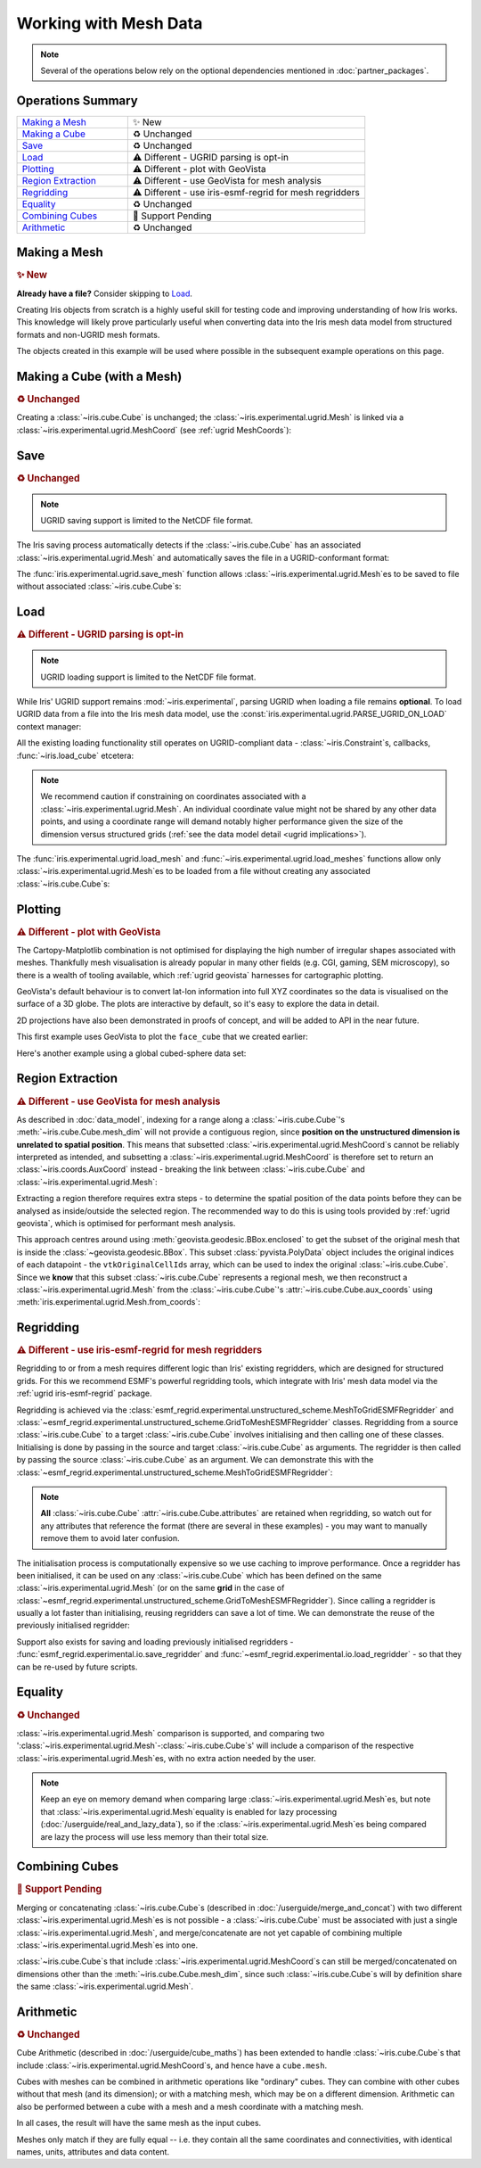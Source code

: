 .. _ugrid operations:

Working with Mesh Data
**********************

.. note:: Several of the operations below rely on the optional dependencies
          mentioned in :doc:`partner_packages`.

Operations Summary
------------------
.. list-table::
    :align: left
    :widths: 35, 75

    * - `Making a Mesh`_
      - |tagline: making a mesh|
    * - `Making a Cube`_
      - |tagline: making a cube|
    * - `Save`_
      - |tagline: save|
    * - `Load`_
      - |tagline: load|
    * - `Plotting`_
      - |tagline: plotting|
    * - `Region Extraction`_
      - |tagline: region extraction|
    * - `Regridding`_
      - |tagline: regridding|
    * - `Equality`_
      - |tagline: equality|
    * - `Combining Cubes`_
      - |tagline: combining cubes|
    * - `Arithmetic`_
      - |tagline: arithmetic|

..
    Below: use demo code over prose wherever workable. Headings aren't an
     exhaustive list (can you think of any other popular operations?).

Making a Mesh
-------------
.. |tagline: making a mesh| replace:: |new|

.. rubric:: |tagline: making a mesh|

**Already have a file?** Consider skipping to `Load`_.

Creating Iris objects from scratch is a highly useful skill for testing code
and improving understanding of how Iris works. This knowledge will likely prove
particularly useful when converting data into the Iris mesh data model from
structured formats and non-UGRID mesh formats.

The objects created in this example will be used where possible in the
subsequent example operations on this page.

.. dropdown:: :opticon:`code`

    .. doctest:: ugrid_operations

        >>> import numpy as np

        >>> from iris.coords import AuxCoord
        >>> from iris.experimental.ugrid import Connectivity, Mesh

        # Going to create the following mesh
        #  (node indices are shown to aid understanding):
        #
        #  0----1
        #  |    |\
        #  | +  |+\
        #  2----3--4

        >>> node_x = AuxCoord(
        ...     points=[0.0, 5.0, 0.0, 5.0, 8.0],
        ...     standard_name="longitude",
        ...     units="degrees_east",
        ...     long_name="node_x_coordinates",
        ... )
        >>> node_y = AuxCoord(points=[3.0, 3.0, 0.0, 0.0, 0.0], standard_name="latitude")

        >>> face_x = AuxCoord([2.0, 6.0], "longitude")
        >>> face_y = AuxCoord([1.0, 1.0], "latitude")

        >>> edge_node_c = Connectivity(
        ...     indices=[[0, 1], [0, 2], [1, 3], [1, 4], [2, 3], [3, 4]],
        ...     cf_role="edge_node_connectivity",
        ...     attributes={"demo": "Supports every standard CF property"},
        ... )

        # Create some dead-centre edge coordinates.
        >>> edge_x, edge_y = [
        ...     AuxCoord(
        ...         node_coord.points[edge_node_c.indices_by_location()].mean(axis=1),
        ...         node_coord.standard_name,
        ...     )
        ...     for node_coord in (node_x, node_y)
        ... ]

        >>> face_indices = np.ma.masked_equal([[0, 1, 3, 2], [1, 4, 3, 999]], 999)
        >>> face_node_c = Connectivity(
        ...     indices=face_indices, cf_role="face_node_connectivity"
        ... )

        >>> my_mesh = Mesh(
        ...     long_name="my_mesh",
        ...     topology_dimension=2,  # Supports 2D (face) elements.
        ...     node_coords_and_axes=[(node_x, "x"), (node_y, "y")],
        ...     connectivities=[edge_node_c, face_node_c],
        ...     edge_coords_and_axes=[(edge_x, "x"), (edge_y, "y")],
        ...     face_coords_and_axes=[(face_x, "x"), (face_y, "y")],
        ... )

        >>> print(my_mesh)
        Mesh : 'my_mesh'
            topology_dimension: 2
            node
                node_dimension: 'Mesh2d_node'
                node coordinates
                    <AuxCoord: longitude / (degrees_east)  [...]  shape(5,)>
                    <AuxCoord: latitude / (unknown)  [...]  shape(5,)>
            edge
                edge_dimension: 'Mesh2d_edge'
                edge_node_connectivity: <Connectivity: unknown / (unknown)  [...]  shape(6, 2)>
                edge coordinates
                    <AuxCoord: longitude / (unknown)  [...]  shape(6,)>
                    <AuxCoord: latitude / (unknown)  [...]  shape(6,)>
            face
                face_dimension: 'Mesh2d_face'
                face_node_connectivity: <Connectivity: unknown / (unknown)  [...]  shape(2, 4)>
                face coordinates
                    <AuxCoord: longitude / (unknown)  [...]  shape(2,)>
                    <AuxCoord: latitude / (unknown)  [...]  shape(2,)>
            long_name: 'my_mesh'


.. _making a cube:

Making a Cube (with a Mesh)
---------------------------
.. |tagline: making a cube| replace:: |unchanged|

.. rubric:: |tagline: making a cube|

Creating a :class:`~iris.cube.Cube` is unchanged; the
:class:`~iris.experimental.ugrid.Mesh` is linked via a
:class:`~iris.experimental.ugrid.MeshCoord` (see :ref:`ugrid MeshCoords`):

.. dropdown:: :opticon:`code`

    .. doctest:: ugrid_operations

        >>> import numpy as np

        >>> from iris.coords import DimCoord
        >>> from iris.cube import Cube, CubeList

        >>> vertical_levels = DimCoord([0, 1, 2], "height")

        >>> my_cubelist = CubeList()
        >>> for conn in (edge_node_c, face_node_c):
        ...    location = conn.location
        ...    mesh_coord_x, mesh_coord_y = my_mesh.to_MeshCoords(location)
        ...    data_shape = (len(conn.indices_by_location()), len(vertical_levels.points))
        ...    data_array = np.arange(np.prod(data_shape)).reshape(data_shape)
        ...
        ...    my_cubelist.append(
        ...        Cube(
        ...            data=data_array,
        ...            long_name=f"{location}_data",
        ...            units="K",
        ...            dim_coords_and_dims=[(vertical_levels, 1)],
        ...            aux_coords_and_dims=[(mesh_coord_x, 0), (mesh_coord_y, 0)],
        ...        )
        ...    )

        >>> print(my_cubelist)
        0: edge_data / (K)                     (-- : 6; height: 3)
        1: face_data / (K)                     (-- : 2; height: 3)

        >>> for cube in my_cubelist:
        ...     print(f"{cube.name()}: {cube.mesh.name()}, {cube.location}")
        edge_data: my_mesh, edge
        face_data: my_mesh, face

        >>> print(my_cubelist.extract_cube("edge_data"))
        edge_data / (K)                     (-- : 6; height: 3)
            Dimension coordinates:
                height                          -          x
            Mesh coordinates:
                latitude                        x          -
                longitude                       x          -
            Mesh:
                name                        my_mesh
                location                    edge


Save
----
.. |tagline: save| replace:: |unchanged|

.. rubric:: |tagline: save|

.. note:: UGRID saving support is limited to the NetCDF file format.

The Iris saving process automatically detects if the :class:`~iris.cube.Cube`
has an associated :class:`~iris.experimental.ugrid.Mesh` and automatically
saves the file in a UGRID-conformant format:

.. dropdown:: :opticon:`code`

    .. doctest:: ugrid_operations

        >>> from subprocess import run

        >>> from iris import save

        >>> cubelist_path = "my_cubelist.nc"
        >>> save(my_cubelist, cubelist_path)

        >>> ncdump_result = run(["ncdump", "-h", cubelist_path], capture_output=True)
        >>> print(ncdump_result.stdout.decode().replace("\t", "    "))
        netcdf my_cubelist {
        dimensions:
            Mesh2d_node = 5 ;
            Mesh2d_edge = 6 ;
            Mesh2d_face = 2 ;
            height = 3 ;
            my_mesh_face_N_nodes = 4 ;
            my_mesh_edge_N_nodes = 2 ;
        variables:
            int my_mesh ;
                my_mesh:cf_role = "mesh_topology" ;
                my_mesh:topology_dimension = 2 ;
                my_mesh:long_name = "my_mesh" ;
                my_mesh:node_coordinates = "longitude latitude" ;
                my_mesh:edge_coordinates = "longitude_0 latitude_0" ;
                my_mesh:face_coordinates = "longitude_1 latitude_1" ;
                my_mesh:face_node_connectivity = "mesh2d_face" ;
                my_mesh:edge_node_connectivity = "mesh2d_edge" ;
            double longitude(Mesh2d_node) ;
                longitude:units = "degrees_east" ;
                longitude:standard_name = "longitude" ;
                longitude:long_name = "node_x_coordinates" ;
            double latitude(Mesh2d_node) ;
                latitude:standard_name = "latitude" ;
            double longitude_0(Mesh2d_edge) ;
                longitude_0:standard_name = "longitude" ;
            double latitude_0(Mesh2d_edge) ;
                latitude_0:standard_name = "latitude" ;
            double longitude_1(Mesh2d_face) ;
                longitude_1:standard_name = "longitude" ;
            double latitude_1(Mesh2d_face) ;
                latitude_1:standard_name = "latitude" ;
            int64 mesh2d_face(Mesh2d_face, my_mesh_face_N_nodes) ;
                mesh2d_face:_FillValue = -1LL ;
                mesh2d_face:cf_role = "face_node_connectivity" ;
                mesh2d_face:start_index = 0LL ;
            int64 mesh2d_edge(Mesh2d_edge, my_mesh_edge_N_nodes) ;
                mesh2d_edge:demo = "Supports every standard CF property" ;
                mesh2d_edge:cf_role = "edge_node_connectivity" ;
                mesh2d_edge:start_index = 0LL ;
            int64 edge_data(Mesh2d_edge, height) ;
                edge_data:long_name = "edge_data" ;
                edge_data:units = "K" ;
                edge_data:mesh = "my_mesh" ;
                edge_data:location = "edge" ;
            int64 height(height) ;
                height:standard_name = "height" ;
            int64 face_data(Mesh2d_face, height) ;
                face_data:long_name = "face_data" ;
                face_data:units = "K" ;
                face_data:mesh = "my_mesh" ;
                face_data:location = "face" ;
        <BLANKLINE>
        // global attributes:
                :Conventions = "CF-1.7" ;
        }
        <BLANKLINE>

The :func:`iris.experimental.ugrid.save_mesh` function allows
:class:`~iris.experimental.ugrid.Mesh`\es to be saved to file without
associated :class:`~iris.cube.Cube`\s:

.. dropdown:: :opticon:`code`

    .. doctest:: ugrid_operations

        >>> from subprocess import run

        >>> from iris.experimental.ugrid import save_mesh

        >>> mesh_path = "my_mesh.nc"
        >>> save_mesh(my_mesh, mesh_path)

        >>> ncdump_result = run(["ncdump", "-h", mesh_path], capture_output=True)
        >>> print(ncdump_result.stdout.decode().replace("\t", "    "))
        netcdf my_mesh {
        dimensions:
            Mesh2d_node = 5 ;
            Mesh2d_edge = 6 ;
            Mesh2d_face = 2 ;
            my_mesh_face_N_nodes = 4 ;
            my_mesh_edge_N_nodes = 2 ;
        variables:
            int my_mesh ;
                my_mesh:cf_role = "mesh_topology" ;
                my_mesh:topology_dimension = 2 ;
                my_mesh:long_name = "my_mesh" ;
                my_mesh:node_coordinates = "longitude latitude" ;
                my_mesh:edge_coordinates = "longitude_0 latitude_0" ;
                my_mesh:face_coordinates = "longitude_1 latitude_1" ;
                my_mesh:face_node_connectivity = "mesh2d_face" ;
                my_mesh:edge_node_connectivity = "mesh2d_edge" ;
            double longitude(Mesh2d_node) ;
                longitude:units = "degrees_east" ;
                longitude:standard_name = "longitude" ;
                longitude:long_name = "node_x_coordinates" ;
            double latitude(Mesh2d_node) ;
                latitude:standard_name = "latitude" ;
            double longitude_0(Mesh2d_edge) ;
                longitude_0:standard_name = "longitude" ;
            double latitude_0(Mesh2d_edge) ;
                latitude_0:standard_name = "latitude" ;
            double longitude_1(Mesh2d_face) ;
                longitude_1:standard_name = "longitude" ;
            double latitude_1(Mesh2d_face) ;
                latitude_1:standard_name = "latitude" ;
            int64 mesh2d_face(Mesh2d_face, my_mesh_face_N_nodes) ;
                mesh2d_face:_FillValue = -1LL ;
                mesh2d_face:cf_role = "face_node_connectivity" ;
                mesh2d_face:start_index = 0LL ;
            int64 mesh2d_edge(Mesh2d_edge, my_mesh_edge_N_nodes) ;
                mesh2d_edge:demo = "Supports every standard CF property" ;
                mesh2d_edge:cf_role = "edge_node_connectivity" ;
                mesh2d_edge:start_index = 0LL ;
        <BLANKLINE>
        // global attributes:
                :Conventions = "CF-1.7" ;
        }
        <BLANKLINE>

Load
----
.. |tagline: load| replace:: |different| - UGRID parsing is opt-in

.. rubric:: |tagline: load|

.. note:: UGRID loading support is limited to the NetCDF file format.

While Iris' UGRID support remains :mod:`~iris.experimental`, parsing UGRID when
loading a file remains **optional**. To load UGRID data from a file into the
Iris mesh data model, use the
:const:`iris.experimental.ugrid.PARSE_UGRID_ON_LOAD` context manager:

.. dropdown:: :opticon:`code`

    .. doctest:: ugrid_operations

        >>> from iris import load
        >>> from iris.experimental.ugrid import PARSE_UGRID_ON_LOAD

        >>> with PARSE_UGRID_ON_LOAD.context():
        ...     loaded_cubelist = load(cubelist_path)

        # Sort CubeList to ensure consistent result.
        >>> loaded_cubelist.sort(key=lambda cube: cube.name())
        >>> print(loaded_cubelist)
        0: edge_data / (K)                     (-- : 6; height: 3)
        1: face_data / (K)                     (-- : 2; height: 3)

All the existing loading functionality still operates on UGRID-compliant
data - :class:`~iris.Constraint`\s, callbacks, :func:`~iris.load_cube`
etcetera:

.. dropdown:: :opticon:`code`

    .. doctest:: ugrid_operations

        >>> from iris import Constraint, load_cube

        >>> with PARSE_UGRID_ON_LOAD.context():
        ...     ground_cubelist = load(cubelist_path, Constraint(height=0))
        ...     face_cube = load_cube(cubelist_path, "face_data")

        # Sort CubeList to ensure consistent result.
        >>> ground_cubelist.sort(key=lambda cube: cube.name())
        >>> print(ground_cubelist)
        0: edge_data / (K)                     (-- : 6)
        1: face_data / (K)                     (-- : 2)

        >>> print(face_cube)
        face_data / (K)                     (-- : 2; height: 3)
            Dimension coordinates:
                height                          -          x
            Mesh coordinates:
                latitude                        x          -
                longitude                       x          -
            Mesh:
                name                        my_mesh
                location                    face
            Attributes:
                Conventions                 'CF-1.7'

.. note::

    We recommend caution if constraining on coordinates associated with a
    :class:`~iris.experimental.ugrid.Mesh`. An individual coordinate value
    might not be shared by any other data points, and using a coordinate range
    will demand notably higher performance given the size of the dimension
    versus structured grids
    (:ref:`see the data model detail <ugrid implications>`).

The :func:`iris.experimental.ugrid.load_mesh` and
:func:`~iris.experimental.ugrid.load_meshes` functions allow only
:class:`~iris.experimental.ugrid.Mesh`\es to be loaded from a file without
creating any associated :class:`~iris.cube.Cube`\s:

.. dropdown:: :opticon:`code`

    .. doctest:: ugrid_operations

        >>> from iris.experimental.ugrid import load_mesh

        >>> with PARSE_UGRID_ON_LOAD.context():
        ...     loaded_mesh = load_mesh(cubelist_path)

        >>> print(loaded_mesh)
        Mesh : 'my_mesh'
            topology_dimension: 2
            node
                node_dimension: 'Mesh2d_node'
                node coordinates
                    <AuxCoord: longitude / (degrees)  <lazy>  shape(5,)>
                    <AuxCoord: latitude / (unknown)  <lazy>  shape(5,)>
            edge
                edge_dimension: 'Mesh2d_edge'
                edge_node_connectivity: <Connectivity: mesh2d_edge / (unknown)  <lazy>  shape(6, 2)>
                edge coordinates
                    <AuxCoord: longitude / (unknown)  <lazy>  shape(6,)>
                    <AuxCoord: latitude / (unknown)  <lazy>  shape(6,)>
            face
                face_dimension: 'Mesh2d_face'
                face_node_connectivity: <Connectivity: mesh2d_face / (unknown)  <lazy>  shape(2, 4)>
                face coordinates
                    <AuxCoord: longitude / (unknown)  <lazy>  shape(2,)>
                    <AuxCoord: latitude / (unknown)  <lazy>  shape(2,)>
            long_name: 'my_mesh'
            var_name: 'my_mesh'

Plotting
--------
.. |tagline: plotting| replace:: |different| - plot with GeoVista

.. rubric:: |tagline: plotting|

The Cartopy-Matplotlib combination is not optimised for displaying the high
number of irregular shapes associated with meshes. Thankfully mesh
visualisation is already popular in many other fields (e.g. CGI, gaming,
SEM microscopy), so there is a wealth of tooling available, which
:ref:`ugrid geovista` harnesses for cartographic plotting.

GeoVista's default behaviour is to convert lat-lon information into full XYZ
coordinates so the data is visualised on the surface of a 3D globe. The plots
are interactive by default, so it's easy to explore the data in detail.

2D projections have also been demonstrated in proofs of concept, and will
be added to API in the near future.

This first example uses GeoVista to plot the ``face_cube`` that we created
earlier:

.. dropdown:: :opticon:`code`

    .. code-block:: python

        >>> from geovista import GeoPlotter, Transform
        >>> from geovista.common import to_xyz


        # We'll re-use this to plot some real global data later.
        >>> def cube_faces_to_polydata(cube):
        ...     lons, lats = cube.mesh.node_coords
        ...     face_node = cube.mesh.face_node_connectivity
        ...     indices = face_node.indices_by_location()
        ...
        ...     mesh = Transform.from_unstructured(
        ...         lons.points,
        ...         lats.points,
        ...         indices,
        ...         data=cube.data,
        ...         name=f"{cube.name()} / {cube.units}",
        ...         start_index=face_node.start_index,
        ...     )
        ...     return mesh

        >>> print(face_cube)
        face_data / (K)                     (-- : 2; height: 3)
            Dimension coordinates:
                height                          -          x
            Mesh coordinates:
                latitude                        x          -
                longitude                       x          -
            Attributes:
                Conventions                 'CF-1.7'

        # Convert our mesh+data to a PolyData object.
        # Just plotting a single height level.
        >>> face_polydata = cube_faces_to_polydata(face_cube[:, 0])
        >>> print(face_polydata)
        PolyData (0x7ff4861ff4c0)
          N Cells:	2
          N Points:	5
          X Bounds:	9.903e-01, 1.000e+00
          Y Bounds:	0.000e+00, 1.392e-01
          Z Bounds:	6.123e-17, 5.234e-02
          N Arrays:	2

        # Create the GeoVista plotter and add our mesh+data to it.
        >>> my_plotter = GeoPlotter()
        >>> my_plotter.add_coastlines(color="black")
        >>> my_plotter.add_base_layer(color="grey")
        >>> my_plotter.add_mesh(face_polydata)

        # Centre the camera on the data.
        >>> camera_region = to_xyz(
        ...     face_cube.coord("longitude").points,
        ...     face_cube.coord("latitude").points,
        ...     radius=3,
        ... )
        >>> camera_pos = camera_region.mean(axis=0)
        >>> my_plotter.camera.position = camera_pos

        >>> my_plotter.show()

    ..  image:: images/plotting_basic.png
        :alt: A GeoVista plot of the basic example Mesh.

    This artificial data makes West Africa rather chilly!

Here's another example using a global cubed-sphere data set:

.. dropdown:: :opticon:`code`

    .. code-block:: python

        >>> from iris import load_cube
        >>> from iris.experimental.ugrid import PARSE_UGRID_ON_LOAD

        # Demonstrating with a global data set.
        # You could also download this file from github.com/SciTools/iris-test-data.
        >>> from iris.tests import get_data_path
        >>> file_path = get_data_path(
        ...     [
        ...         "NetCDF",
        ...         "unstructured_grid",
        ...         "lfric_surface_mean.nc",
        ...     ]
        ... )
        >>> with PARSE_UGRID_ON_LOAD.context():
        ...     global_cube = load_cube(file_path, "tstar_sea")
        >>> print(global_cube)
        sea_surface_temperature / (K)       (-- : 1; -- : 13824)
            Mesh coordinates:
                latitude                        -       x
                longitude                       -       x
            Auxiliary coordinates:
                time                            x       -
            Cell methods:
                0                           time: mean (interval: 300 s)
                1                           time_counter: mean
            Attributes:
                Conventions                 UGRID
                description                 Created by xios
                interval_operation          300 s
                interval_write              1 d
                name                        lfric_surface
                online_operation            average
                timeStamp                   2020-Feb-07 16:23:14 GMT
                title                       Created by xios
                uuid                        489bcef5-3d1c-4529-be42-4ab5f8c8497b

        >>> global_polydata = cube_faces_to_polydata(global_cube)
        >>> print(global_polydata)
        PolyData (0x7f761b536160)
          N Cells:	13824
          N Points:	13826
          X Bounds:	-1.000e+00, 1.000e+00
          Y Bounds:	-1.000e+00, 1.000e+00
          Z Bounds:	-1.000e+00, 1.000e+00
          N Arrays:	2

        >>> my_plotter = GeoPlotter()
        >>> my_plotter.add_coastlines()
        >>> my_plotter.add_mesh(global_polydata, show_edges=True)

        >>> my_plotter.show()

    ..  image:: images/plotting_global.png
        :alt: A GeoVista plot of a global sea surface temperature Mesh.

Region Extraction
-----------------
.. |tagline: region extraction| replace:: |different| - use GeoVista for mesh analysis

.. rubric:: |tagline: region extraction|

As described in :doc:`data_model`, indexing for a range along a
:class:`~iris.cube.Cube`\'s :meth:`~iris.cube.Cube.mesh_dim` will not provide
a contiguous region, since **position on the unstructured dimension is
unrelated to spatial position**. This means that subsetted
:class:`~iris.experimental.ugrid.MeshCoord`\s cannot be reliably interpreted
as intended, and subsetting a :class:`~iris.experimental.ugrid.MeshCoord` is
therefore set to return an :class:`~iris.coords.AuxCoord` instead - breaking
the link between :class:`~iris.cube.Cube` and
:class:`~iris.experimental.ugrid.Mesh`:

.. dropdown:: :opticon:`code`

    .. doctest:: ugrid_operations

        >>> edge_cube = my_cubelist.extract_cube("edge_data")
        >>> print(edge_cube)
        edge_data / (K)                     (-- : 6; height: 3)
            Dimension coordinates:
                height                          -          x
            Mesh coordinates:
                latitude                        x          -
                longitude                       x          -
            Mesh:
                name                        my_mesh
                location                    edge

        # Sub-setted MeshCoords have become AuxCoords.
        >>> print(edge_cube[:-1])
        edge_data / (K)                     (-- : 5; height: 3)
            Dimension coordinates:
                height                          -          x
            Auxiliary coordinates:
                latitude                        x          -
                longitude                       x          -

Extracting a region therefore requires extra steps - to determine the spatial
position of the data points before they can be analysed as inside/outside the
selected region. The recommended way to do this is using tools provided by
:ref:`ugrid geovista`, which is optimised for performant mesh analysis.

This approach centres around using :meth:`geovista.geodesic.BBox.enclosed` to
get the subset of the original mesh that is inside the
:class:`~geovista.geodesic.BBox`. This subset :class:`pyvista.PolyData` object
includes the original indices of each datapoint - the ``vtkOriginalCellIds``
array, which can be used to index the original :class:`~iris.cube.Cube`. Since
we **know** that this subset :class:`~iris.cube.Cube` represents a regional
mesh, we then reconstruct a :class:`~iris.experimental.ugrid.Mesh` from the
:class:`~iris.cube.Cube`\'s :attr:`~iris.cube.Cube.aux_coords` using
:meth:`iris.experimental.ugrid.Mesh.from_coords`:

..
    Not using doctest here as want to keep GeoVista as optional dependency.

.. dropdown:: :opticon:`code`

    .. code-block:: python

        >>> from geovista import Transform
        >>> from geovista.geodesic import BBox
        >>> from iris import load_cube
        >>> from iris.experimental.ugrid import Mesh, PARSE_UGRID_ON_LOAD

        # Need a larger dataset to demonstrate this operation.
        # You could also download this file from github.com/SciTools/iris-test-data.
        >>> from iris.tests import get_data_path
        >>> file_path = get_data_path(
        ...     [
        ...         "NetCDF",
        ...         "unstructured_grid",
        ...         "lfric_ngvat_2D_72t_face_half_levels_main_conv_rain.nc",
        ...     ]
        ... )

        >>> with PARSE_UGRID_ON_LOAD.context():
        ...     global_cube = load_cube(file_path, "conv_rain")
        >>> print(global_cube)
        surface_convective_rainfall_rate / (kg m-2 s-1) (-- : 72; -- : 864)
            Mesh coordinates:
                latitude                                    -        x
                longitude                                   -        x
            Auxiliary coordinates:
                time                                        x        -
            Cell methods:
                0                                       time: point
            Attributes:
                Conventions                             UGRID
                description                             Created by xios
                interval_operation                      300 s
                interval_write                          300 s
                name                                    lfric_ngvat_2D_72t_face_half_levels_main_conv_rain
                online_operation                        instant
                timeStamp                               2020-Oct-18 21:18:35 GMT
                title                                   Created by xios
                uuid                                    b3dc0fb4-9828-4663-a5ac-2a5763280159

        # Convert the Mesh to a GeoVista PolyData object.
        >>> lons, lats = global_cube.mesh.node_coords
        >>> face_node = global_cube.mesh.face_node_connectivity
        >>> indices = face_node.indices_by_location()
        >>> global_polydata = Transform.from_unstructured(
        ...     lons.points, lats.points, indices, start_index=face_node.start_index
        ... )

        # Define a region of 4 corners connected by great circles.
        #  Specialised sub-classes of BBox are also available e.g. panel/wedge.
        >>> region = BBox(lons=[0, 70, 70, 0], lats=[-25, -25, 45, 45])
        # 'Apply' the region to the PolyData object.
        >>> region_polydata = region.enclosed(global_polydata, preference="center")
        # Get the remaining face indices, to use for indexing the Cube.
        >>> indices = region_polydata["vtkOriginalCellIds"]

        >>> print(type(indices))
        <class 'numpy.ndarray'>
        # 101 is smaller than the original 864.
        >>> print(len(indices))
        101
        >>> print(indices[:10])
        [ 6  7  8  9 10 11 18 19 20 21]

        # Use the face indices to subset the global cube.
        >>> region_cube = global_cube[:, indices]

        # In this case we **know** the indices correspond to a contiguous
        #  region, so we will convert the sub-setted Cube back into a
        #  Cube-with-Mesh.
        >>> new_mesh = Mesh.from_coords(*region_cube.coords(dimensions=1))
        >>> new_mesh_coords = new_mesh.to_MeshCoords(global_cube.location)
        >>> for coord in new_mesh_coords:
        ...     region_cube.remove_coord(coord.name())
        ...     region_cube.add_aux_coord(coord, 1)

        # A Mesh-Cube with a subset (101) of the original 864 faces.
        >>> print(region_cube)
        surface_convective_rainfall_rate / (kg m-2 s-1) (-- : 72; -- : 101)
            Mesh coordinates:
                latitude                                    -        x
                longitude                                   -        x
            Auxiliary coordinates:
                time                                        x        -
            Cell methods:
                0                                       time: point
            Attributes:
                Conventions                             UGRID
                description                             Created by xios
                interval_operation                      300 s
                interval_write                          300 s
                name                                    lfric_ngvat_2D_72t_face_half_levels_main_conv_rain
                online_operation                        instant
                timeStamp                               2020-Oct-18 21:18:35 GMT
                title                                   Created by xios
                uuid                                    b3dc0fb4-9828-4663-a5ac-2a5763280159

Regridding
----------
.. |tagline: regridding| replace:: |different| - use iris-esmf-regrid for mesh regridders

.. rubric:: |tagline: regridding|

Regridding to or from a mesh requires different logic than Iris' existing
regridders, which are designed for structured grids. For this we recommend
ESMF's powerful regridding tools, which integrate with Iris' mesh data model
via the :ref:`ugrid iris-esmf-regrid` package.

.. todo: inter-sphinx links when available.

Regridding is achieved via the
:class:`esmf_regrid.experimental.unstructured_scheme.MeshToGridESMFRegridder`
and
:class:`~esmf_regrid.experimental.unstructured_scheme.GridToMeshESMFRegridder`
classes. Regridding from a source :class:`~iris.cube.Cube` to a target
:class:`~iris.cube.Cube` involves initialising and then calling one of these
classes. Initialising is done by passing in the source and target
:class:`~iris.cube.Cube` as arguments. The regridder is then called by passing
the source :class:`~iris.cube.Cube` as an argument. We can demonstrate this
with the
:class:`~esmf_regrid.experimental.unstructured_scheme.MeshToGridESMFRegridder`:

..
    Not using doctest here as want to keep iris-esmf-regrid as optional dependency.

.. dropdown:: :opticon:`code`

    .. code-block:: python

        >>> from esmf_regrid.experimental.unstructured_scheme import MeshToGridESMFRegridder
        >>> from iris import load, load_cube
        >>> from iris.experimental.ugrid import PARSE_UGRID_ON_LOAD

        # You could also download these files from github.com/SciTools/iris-test-data.
        >>> from iris.tests import get_data_path
        >>> mesh_file = get_data_path(
        ...     ["NetCDF", "unstructured_grid", "lfric_surface_mean.nc"]
        ... )
        >>> grid_file = get_data_path(
        ...     ["NetCDF", "regrid", "regrid_template_global_latlon.nc"]
        ... )

        # Load a list of cubes defined on the same Mesh.
        >>> with PARSE_UGRID_ON_LOAD.context():
        ...     mesh_cubes = load(mesh_file)

        # Extract a specific cube.
        >>> mesh_cube1 = mesh_cubes.extract_cube("sea_surface_temperature")
        >>> print(mesh_cube1)
        sea_surface_temperature / (K)       (-- : 1; -- : 13824)
            Mesh coordinates:
                latitude                        -       x
                longitude                       -       x
            Auxiliary coordinates:
                time                            x       -
            Cell methods:
                0                           time: mean (interval: 300 s)
                1                           time_counter: mean
            Attributes:
                Conventions                 UGRID
                description                 Created by xios
                interval_operation          300 s
                interval_write              1 d
                name                        lfric_surface
                online_operation            average
                timeStamp                   2020-Feb-07 16:23:14 GMT
                title                       Created by xios
                uuid                        489bcef5-3d1c-4529-be42-4ab5f8c8497b

        # Load the target grid.
        >>> sample_grid = load_cube(grid_file)
        >>> print(sample_grid)
        sample_grid / (unknown)             (latitude: 180; longitude: 360)
            Dimension coordinates:
                latitude                             x               -
                longitude                            -               x
            Attributes:
                Conventions                 'CF-1.7'

        # Initialise the regridder.
        >>> rg = MeshToGridESMFRegridder(mesh_cube1, sample_grid)

        # Regrid the mesh cube cube.
        >>> result1 = rg(mesh_cube1)
        >>> print(result1)
        sea_surface_temperature / (K)       (-- : 1; latitude: 180; longitude: 360)
            Dimension coordinates:
                latitude                        -            x               -
                longitude                       -            -               x
            Auxiliary coordinates:
                time                            x            -               -
            Cell methods:
                0                           time: mean (interval: 300 s)
                1                           time_counter: mean
            Attributes:
                Conventions                 UGRID
                description                 Created by xios
                interval_operation          300 s
                interval_write              1 d
                name                        lfric_surface
                online_operation            average
                timeStamp                   2020-Feb-07 16:23:14 GMT
                title                       Created by xios
                uuid                        489bcef5-3d1c-4529-be42-4ab5f8c8497b

.. note::

    **All** :class:`~iris.cube.Cube` :attr:`~iris.cube.Cube.attributes` are
    retained when regridding, so watch out for any attributes that reference
    the format (there are several in these examples) - you may want to manually
    remove them to avoid later confusion.

The initialisation process is computationally expensive so we use caching to
improve performance. Once a regridder has been initialised, it can be used on
any :class:`~iris.cube.Cube` which has been defined on the same
:class:`~iris.experimental.ugrid.Mesh` (or on the same **grid** in the case of
:class:`~esmf_regrid.experimental.unstructured_scheme.GridToMeshESMFRegridder`).
Since calling a regridder is usually a lot faster than initialising, reusing
regridders can save a lot of time. We can demonstrate the reuse of the
previously initialised regridder:

.. dropdown:: :opticon:`code`

    .. code-block:: python

        # Extract a different cube defined on te same Mesh.
        >>> mesh_cube2 = mesh_cubes.extract_cube("precipitation_flux")
        >>> print(mesh_cube2)
        precipitation_flux / (kg m-2 s-1)   (-- : 1; -- : 13824)
            Mesh coordinates:
                latitude                        -       x
                longitude                       -       x
            Auxiliary coordinates:
                time                            x       -
            Cell methods:
                0                           time: mean (interval: 300 s)
                1                           time_counter: mean
            Attributes:
                Conventions                 UGRID
                description                 Created by xios
                interval_operation          300 s
                interval_write              1 d
                name                        lfric_surface
                online_operation            average
                timeStamp                   2020-Feb-07 16:23:14 GMT
                title                       Created by xios
                uuid                        489bcef5-3d1c-4529-be42-4ab5f8c8497b

        # Regrid the new mesh cube using the same regridder.
        >>> result2 = rg(mesh_cube2)
        >>> print(result2)
        precipitation_flux / (kg m-2 s-1)   (-- : 1; latitude: 180; longitude: 360)
            Dimension coordinates:
                latitude                        -            x               -
                longitude                       -            -               x
            Auxiliary coordinates:
                time                            x            -               -
            Cell methods:
                0                           time: mean (interval: 300 s)
                1                           time_counter: mean
            Attributes:
                Conventions                 UGRID
                description                 Created by xios
                interval_operation          300 s
                interval_write              1 d
                name                        lfric_surface
                online_operation            average
                timeStamp                   2020-Feb-07 16:23:14 GMT
                title                       Created by xios
                uuid                        489bcef5-3d1c-4529-be42-4ab5f8c8497b

Support also exists for saving and loading previously initialised regridders -
:func:`esmf_regrid.experimental.io.save_regridder` and
:func:`~esmf_regrid.experimental.io.load_regridder` - so that they can be
re-used by future scripts.

Equality
--------
.. |tagline: equality| replace:: |unchanged|

.. rubric:: |tagline: equality|

:class:`~iris.experimental.ugrid.Mesh` comparison is supported, and comparing
two ':class:`~iris.experimental.ugrid.Mesh`-:class:`~iris.cube.Cube`\s' will
include a comparison of the respective
:class:`~iris.experimental.ugrid.Mesh`\es, with no extra action needed by the
user.

.. note::

    Keep an eye on memory demand when comparing large
    :class:`~iris.experimental.ugrid.Mesh`\es, but note that
    :class:`~iris.experimental.ugrid.Mesh`\ equality is enabled for lazy
    processing (:doc:`/userguide/real_and_lazy_data`), so if the
    :class:`~iris.experimental.ugrid.Mesh`\es being compared are lazy the
    process will use less memory than their total size.

Combining Cubes
---------------
.. |tagline: combining cubes| replace:: |pending|

.. rubric:: |tagline: combining cubes|

Merging or concatenating :class:`~iris.cube.Cube`\s (described in
:doc:`/userguide/merge_and_concat`) with two different
:class:`~iris.experimental.ugrid.Mesh`\es is not possible - a
:class:`~iris.cube.Cube` must be associated with just a single
:class:`~iris.experimental.ugrid.Mesh`, and merge/concatenate are not yet
capable of combining multiple :class:`~iris.experimental.ugrid.Mesh`\es into
one.

:class:`~iris.cube.Cube`\s that include
:class:`~iris.experimental.ugrid.MeshCoord`\s can still be merged/concatenated
on dimensions other than the :meth:`~iris.cube.Cube.mesh_dim`, since such
:class:`~iris.cube.Cube`\s will by definition share the same
:class:`~iris.experimental.ugrid.Mesh`.

.. seealso::

    You may wish to investigate
    :func:`iris.experimental.ugrid.recombine_submeshes`, which can be used
    for a very specific type of :class:`~iris.experimental.ugrid.Mesh`
    combination not detailed here.

Arithmetic
----------
.. |tagline: arithmetic| replace:: |unchanged|

.. rubric:: |tagline: arithmetic|

Cube Arithmetic (described in :doc:`/userguide/cube_maths`)
has been extended to handle :class:`~iris.cube.Cube`\s that include
:class:`~iris.experimental.ugrid.MeshCoord`\s, and hence have a ``cube.mesh``.

Cubes with meshes can be combined in arithmetic operations like
"ordinary" cubes. They can combine with other cubes without that mesh
(and its dimension); or with a matching mesh, which may be on a different
dimension.
Arithmetic can also be performed between a cube with a mesh and a mesh
coordinate with a matching mesh.

In all cases, the result will have the same mesh as the input cubes.

Meshes only match if they are fully equal --  i.e. they contain all the same
coordinates and connectivities, with identical names, units, attributes and
data content.


.. todo:
    Enumerate other popular operations that aren't yet possible
     (and are they planned soon?)

.. |new| replace:: ✨ New
.. |unchanged| replace:: ♻️ Unchanged
.. |different| replace:: ⚠️ Different
.. |pending| replace:: 🚧 Support Pending